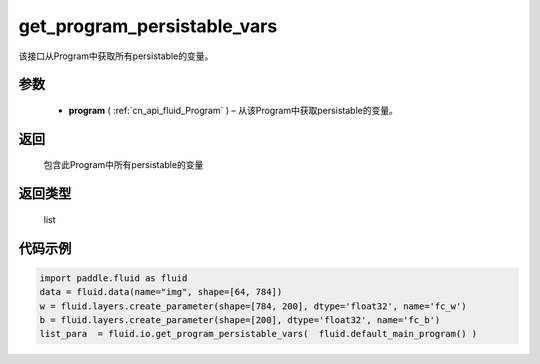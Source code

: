 .. _cn_api_fluid_io_get_program_persistable_vars:

get_program_persistable_vars
-------------------------------

.. py:function:: paddle.fluid.io.get_program_persistable_vars(program)




该接口从Program中获取所有persistable的变量。

参数
::::::::::::

 - **program**  ( :ref:`cn_api_fluid_Program` ) – 从该Program中获取persistable的变量。

返回
::::::::::::
 包含此Program中所有persistable的变量

返回类型
::::::::::::
 list

代码示例
::::::::::::

.. code-block:: python

    import paddle.fluid as fluid
    data = fluid.data(name="img", shape=[64, 784])
    w = fluid.layers.create_parameter(shape=[784, 200], dtype='float32', name='fc_w')
    b = fluid.layers.create_parameter(shape=[200], dtype='float32', name='fc_b')
    list_para  = fluid.io.get_program_persistable_vars(  fluid.default_main_program() )

